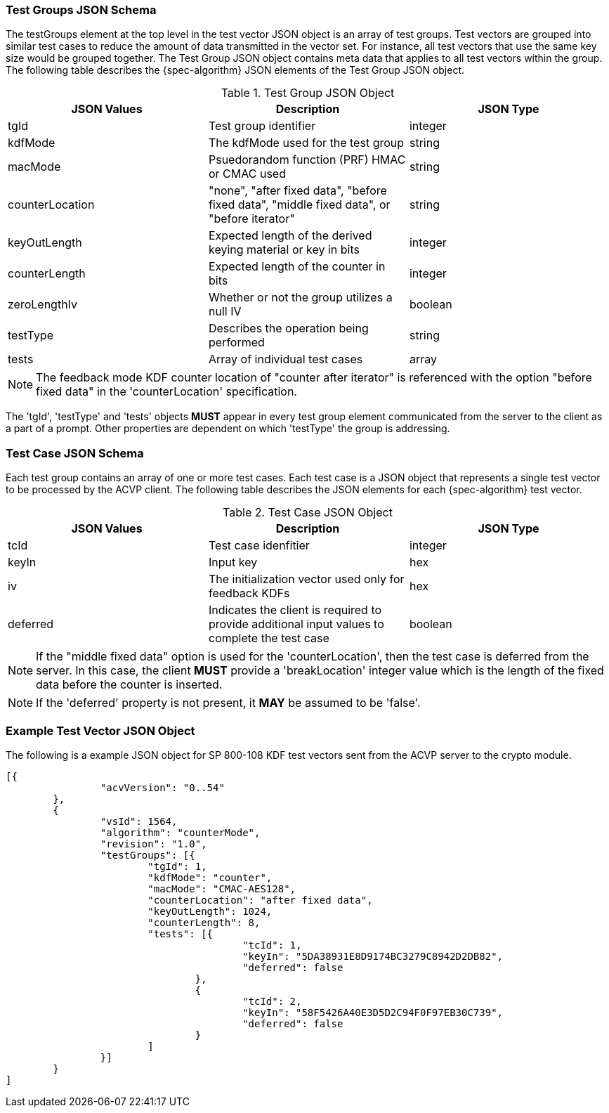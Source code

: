 
[[tgjs]]
=== Test Groups JSON Schema

The testGroups element at the top level in the test vector JSON object is an array of test	groups. Test vectors are grouped into similar test cases to reduce the amount of data transmitted in the vector set. For instance, all test vectors that use the same key size would be grouped	together. The Test Group JSON object contains meta data that applies to all test vectors within	the group. The following table describes the {spec-algorithm} JSON elements of the Test Group JSON object.

.Test Group JSON Object
|===
| JSON Values | Description | JSON Type

| tgId | Test group identifier | integer
| kdfMode | The kdfMode used for the test group | string
| macMode | Psuedorandom function (PRF) HMAC or CMAC used | string
| counterLocation | "none", "after fixed data", "before fixed data", "middle fixed data", or "before iterator"| string
| keyOutLength | Expected length of the derived keying material or key in bits | integer
| counterLength | Expected length of the counter in bits | integer
| zeroLengthIv | Whether or not the group utilizes a null IV | boolean
| testType | Describes the operation being performed | string 
| tests | Array of individual test cases | array
|===

NOTE: The feedback mode KDF counter location of "counter after iterator" is referenced with the option "before fixed data" in the 'counterLocation' specification.

The 'tgId', 'testType' and 'tests' objects *MUST* appear in every test group element communicated from the server to the client as a part of a prompt. Other properties are dependent on which 'testType' the group is addressing.

=== Test Case JSON Schema

Each test group contains an array of one or more test cases. Each test case is a JSON object that represents a single test vector to be processed by the ACVP client. The following table describes the JSON elements for each {spec-algorithm} test vector.

.Test Case JSON Object
|===
| JSON Values | Description | JSON Type

| tcId | Test case idenfitier | integer
| keyIn | Input key | hex
| iv | The initialization vector used only for feedback KDFs | hex
| deferred | Indicates the client is required to provide additional input values to complete the test case | boolean
|===

NOTE: If the "middle fixed data" option is used for the 'counterLocation', then the test case is deferred from the server. In this case, the client *MUST* provide a 'breakLocation' integer value which is the length of the fixed data before the counter is inserted.

NOTE: If the 'deferred' property is not present, it *MAY* be assumed to be 'false'.

=== Example Test Vector JSON Object

The following is a example JSON object for SP 800-108 KDF test vectors sent from the ACVP server to the crypto module.

// [align=left,alt=,type=]
....
                        
[{
                "acvVersion": "0..54"
        },
        {
                "vsId": 1564,
                "algorithm": "counterMode",
                "revision": "1.0",
                "testGroups": [{
                        "tgId": 1,
                        "kdfMode": "counter",
                        "macMode": "CMAC-AES128",
                        "counterLocation": "after fixed data",
                        "keyOutLength": 1024,
                        "counterLength": 8,
                        "tests": [{
                                        "tcId": 1,
                                        "keyIn": "5DA38931E8D9174BC3279C8942D2DB82",
                                        "deferred": false
                                },
                                {
                                        "tcId": 2,
                                        "keyIn": "58F5426A40E3D5D2C94F0F97EB30C739",
                                        "deferred": false
                                }
                        ]
                }]
        }
]
            
                    
....

